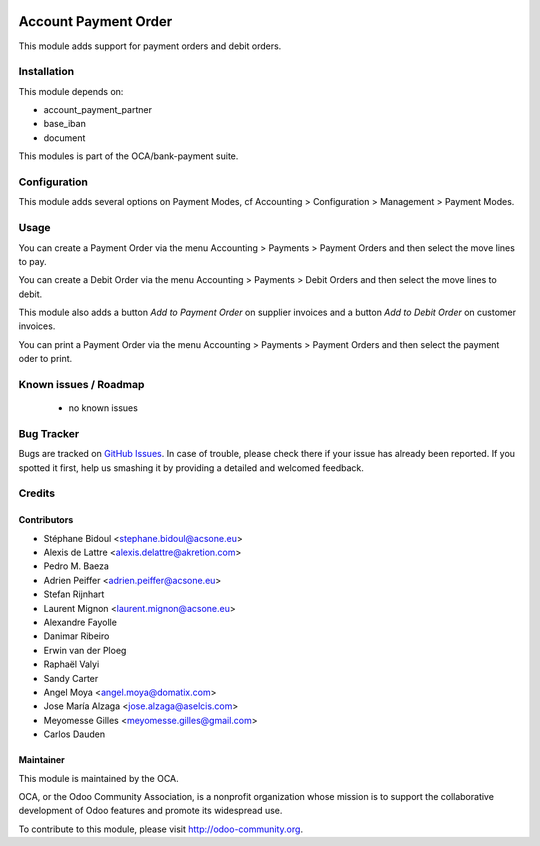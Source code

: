.. image:: https://img.shields.io/badge/licence-AGPL--3-blue.svg
    :alt: License: AGPL-3

=====================
Account Payment Order
=====================

This module adds support for payment orders and debit orders.

Installation
============

This module depends on:

* account_payment_partner
* base_iban
* document

This modules is part of the OCA/bank-payment suite.

Configuration
=============

This module adds several options on Payment Modes, cf Accounting > Configuration > Management > Payment Modes.

Usage
=====

You can create a Payment Order via the menu Accounting > Payments > Payment Orders and then select the move lines to pay.

You can create a Debit Order via the menu Accounting > Payments > Debit Orders and then select the move lines to debit.

This module also adds a button *Add to Payment Order* on supplier invoices and a button *Add to Debit Order* on customer invoices.

You can print a Payment Order via the menu Accounting > Payments > Payment Orders and then select the payment oder to print.

.. image:: https://odoo-community.org/website/image/ir.attachment/5784_f2813bd/datas
   :alt: Try me on Runbot
   :target: https://runbot.odoo-community.org/runbot/173/10.0

Known issues / Roadmap
======================

 * no known issues

Bug Tracker
===========

Bugs are tracked on `GitHub Issues
<https://github.com/OCA/bank-payment/issues>`_. In case of trouble, please
check there if your issue has already been reported. If you spotted it first,
help us smashing it by providing a detailed and welcomed feedback.

Credits
=======

Contributors
------------

* Stéphane Bidoul <stephane.bidoul@acsone.eu>
* Alexis de Lattre <alexis.delattre@akretion.com>
* Pedro M. Baeza
* Adrien Peiffer <adrien.peiffer@acsone.eu>
* Stefan Rijnhart
* Laurent Mignon <laurent.mignon@acsone.eu>
* Alexandre Fayolle
* Danimar Ribeiro
* Erwin van der Ploeg
* Raphaël Valyi
* Sandy Carter
* Angel Moya <angel.moya@domatix.com>
* Jose María Alzaga <jose.alzaga@aselcis.com>
* Meyomesse Gilles <meyomesse.gilles@gmail.com>
* Carlos Dauden

Maintainer
----------

.. image:: http://odoo-community.org/logo.png
   :alt: Odoo Community Association
   :target: http://odoo-community.org

This module is maintained by the OCA.

OCA, or the Odoo Community Association, is a nonprofit organization whose mission is to support the collaborative development of Odoo features and promote its widespread use.

To contribute to this module, please visit http://odoo-community.org.
